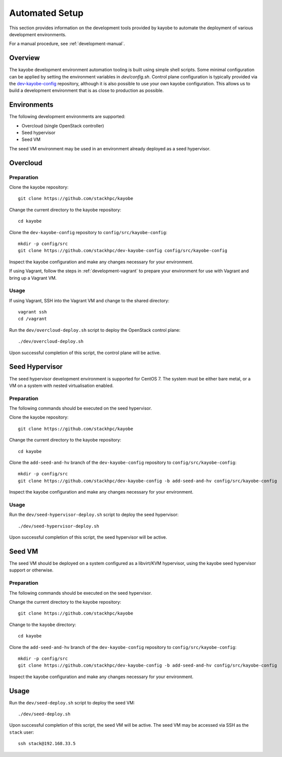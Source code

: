 .. _development-automated:

===============
Automated Setup
===============

This section provides information on the development tools provided by kayobe
to automate the deployment of various development environments.

For a manual procedure, see :ref:`development-manual`.

Overview
========

The kayobe development environment automation tooling is built using simple
shell scripts.  Some minimal configuration can be applied by setting the
environment variables in `dev/config.sh`.  Control plane configuration is
typically provided via the `dev-kayobe-config
<https://github.com/stackhpc/dev-kayobe-config/>`_ repository, although it is
also possible to use your own kayobe configuration.  This allows us to build a
development environment that is as close to production as possible.

Environments
============

The following development environments are supported:

* Overcloud (single OpenStack controller)
* Seed hypervisor
* Seed VM

The seed VM environment may be used in an environment already deployed as a
seed hypervisor.

Overcloud
=========

Preparation
-----------

Clone the kayobe repository::

    git clone https://github.com/stackhpc/kayobe

Change the current directory to the kayobe repository::

    cd kayobe

Clone the ``dev-kayobe-config`` repository to ``config/src/kayobe-config``::

    mkdir -p config/src
    git clone https://github.com/stackhpc/dev-kayobe-config config/src/kayobe-config

Inspect the kayobe configuration and make any changes necessary for your
environment.

If using Vagrant, follow the steps in :ref:`development-vagrant` to prepare
your environment for use with Vagrant and bring up a Vagrant VM.

Usage
-----

If using Vagrant, SSH into the Vagrant VM and change to the shared directory::

    vagrant ssh
    cd /vagrant

Run the ``dev/overcloud-deploy.sh`` script to deploy the OpenStack control
plane::

    ./dev/overcloud-deploy.sh

Upon successful completion of this script, the control plane will be active.

Seed Hypervisor
===============

The seed hypervisor development environment is supported for CentOS 7.  The
system must be either bare metal, or a VM on a system with nested
virtualisation enabled.

Preparation
-----------

The following commands should be executed on the seed hypervisor.

Clone the kayobe repository::

    git clone https://github.com/stackhpc/kayobe

Change the current directory to the kayobe repository::

    cd kayobe

Clone the ``add-seed-and-hv`` branch of the ``dev-kayobe-config`` repository to
``config/src/kayobe-config``::

    mkdir -p config/src
    git clone https://github.com/stackhpc/dev-kayobe-config -b add-seed-and-hv config/src/kayobe-config

Inspect the kayobe configuration and make any changes necessary for your
environment.

Usage
-----

Run the ``dev/seed-hypervisor-deploy.sh`` script to deploy the seed
hypervisor::

    ./dev/seed-hypervisor-deploy.sh

Upon successful completion of this script, the seed hypervisor will be active.

Seed VM
=======

The seed VM should be deployed on a system configured as a libvirt/KVM
hypervisor, using the kayobe seed hypervisor support or otherwise.

Preparation
-----------

The following commands should be executed on the seed hypervisor.

Change the current directory to the kayobe repository::

    git clone https://github.com/stackhpc/kayobe

Change to the ``kayobe`` directory::

    cd kayobe

Clone the ``add-seed-and-hv`` branch of the ``dev-kayobe-config`` repository to
``config/src/kayobe-config``::

    mkdir -p config/src
    git clone https://github.com/stackhpc/dev-kayobe-config -b add-seed-and-hv config/src/kayobe-config

Inspect the kayobe configuration and make any changes necessary for your
environment.

Usage
=====

Run the ``dev/seed-deploy.sh`` script to deploy the seed VM::

    ./dev/seed-deploy.sh

Upon successful completion of this script, the seed VM will be active.  The
seed VM may be accessed via SSH as the ``stack`` user::

    ssh stack@192.168.33.5
